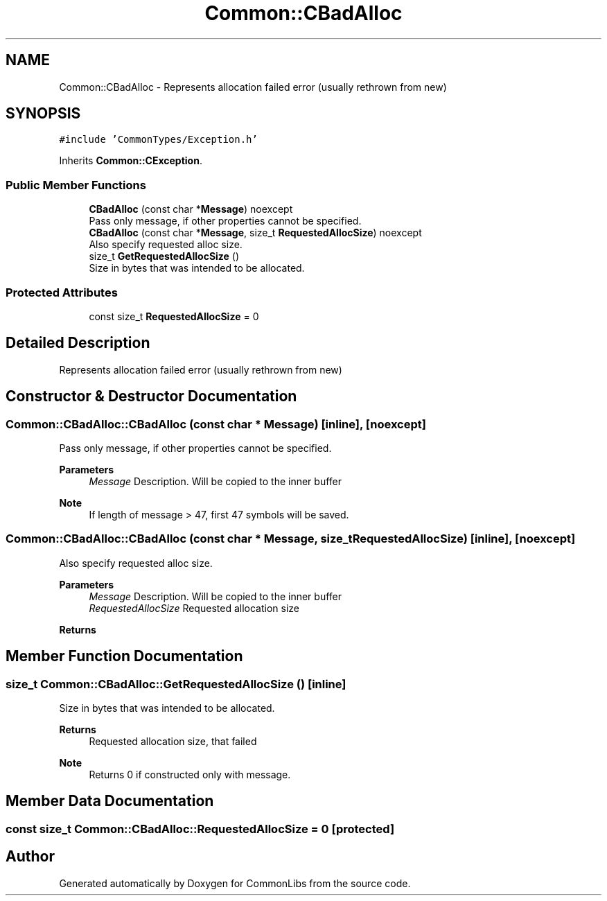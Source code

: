 .TH "Common::CBadAlloc" 3 "Sat May 29 2021" "Version 1.1" "CommonLibs" \" -*- nroff -*-
.ad l
.nh
.SH NAME
Common::CBadAlloc \- Represents allocation failed error (usually rethrown from new)  

.SH SYNOPSIS
.br
.PP
.PP
\fC#include 'CommonTypes/Exception\&.h'\fP
.PP
Inherits \fBCommon::CException\fP\&.
.SS "Public Member Functions"

.in +1c
.ti -1c
.RI "\fBCBadAlloc\fP (const char *\fBMessage\fP) noexcept"
.br
.RI "Pass only message, if other properties cannot be specified\&. "
.ti -1c
.RI "\fBCBadAlloc\fP (const char *\fBMessage\fP, size_t \fBRequestedAllocSize\fP) noexcept"
.br
.RI "Also specify requested alloc size\&. "
.ti -1c
.RI "size_t \fBGetRequestedAllocSize\fP ()"
.br
.RI "Size in bytes that was intended to be allocated\&. "
.in -1c
.SS "Protected Attributes"

.in +1c
.ti -1c
.RI "const size_t \fBRequestedAllocSize\fP = 0"
.br
.in -1c
.SH "Detailed Description"
.PP 
Represents allocation failed error (usually rethrown from new) 
.SH "Constructor & Destructor Documentation"
.PP 
.SS "Common::CBadAlloc::CBadAlloc (const char * Message)\fC [inline]\fP, \fC [noexcept]\fP"

.PP
Pass only message, if other properties cannot be specified\&. 
.PP
\fBParameters\fP
.RS 4
\fIMessage\fP Description\&. Will be copied to the inner buffer 
.RE
.PP
\fBNote\fP
.RS 4
If length of message > 47, first 47 symbols will be saved\&. 
.RE
.PP

.SS "Common::CBadAlloc::CBadAlloc (const char * Message, size_t RequestedAllocSize)\fC [inline]\fP, \fC [noexcept]\fP"

.PP
Also specify requested alloc size\&. 
.PP
\fBParameters\fP
.RS 4
\fIMessage\fP Description\&. Will be copied to the inner buffer 
.br
\fIRequestedAllocSize\fP Requested allocation size 
.RE
.PP
\fBReturns\fP
.RS 4
.RE
.PP

.SH "Member Function Documentation"
.PP 
.SS "size_t Common::CBadAlloc::GetRequestedAllocSize ()\fC [inline]\fP"

.PP
Size in bytes that was intended to be allocated\&. 
.PP
\fBReturns\fP
.RS 4
Requested allocation size, that failed 
.RE
.PP
\fBNote\fP
.RS 4
Returns 0 if constructed only with message\&. 
.RE
.PP

.SH "Member Data Documentation"
.PP 
.SS "const size_t Common::CBadAlloc::RequestedAllocSize = 0\fC [protected]\fP"


.SH "Author"
.PP 
Generated automatically by Doxygen for CommonLibs from the source code\&.
